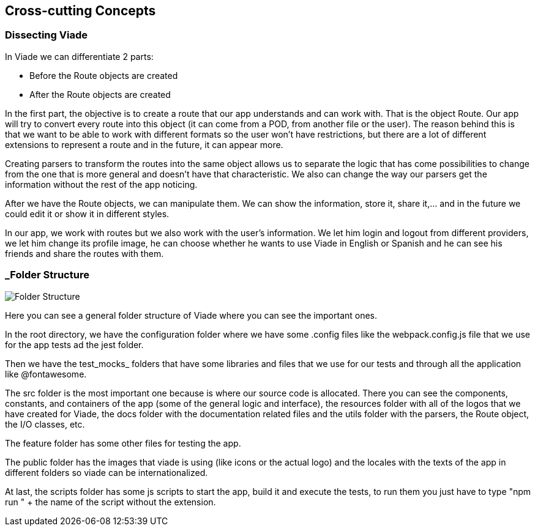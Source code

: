 [[section-concepts]]
== Cross-cutting Concepts
=== Dissecting Viade
In Viade we can differentiate 2 parts:

    * Before the Route objects are created 
    * After the Route objects are created 

In the first part, the objective is to create a route that our app understands and can work with. That is the object Route. Our app will try to convert every route into this object (it can come from a POD, from another file or the user). The reason behind this is that we want to be able to work with different formats so the user won't have restrictions, but there are a lot of different extensions to represent a route and in the future, it can appear more.

Creating parsers to transform the routes into the same object allows us to separate the logic that has come possibilities to change from the one that is more general and doesn't have that characteristic. We also can change the way our parsers get the information without the rest of the app noticing.

After we have the Route objects, we can manipulate them. We can show the information, store it, share it,... and in the future we could edit it or show it in different styles.

In our app, we work with routes but we also work with the user's information. We let him login and logout from different providers, we let him change its profile image, he can choose whether he wants to use Viade in English or Spanish and he can see his friends and share the routes with them.



=== _Folder Structure
image::08-datafolders.png[Folder Structure]

Here you can see a general folder structure of Viade where you can see the important ones.

In the root directory, we have the configuration folder where we have some .config files like the webpack.config.js file that we use for the app tests ad the jest folder.

Then we have the test_mocks_ folders that have some libraries and files that we use for our tests and through all the application like @fontawesome.

The src folder is the most important one because is where our source code is allocated. There you can see the components, constants, and containers of the app (some of the general logic and interface), the resources folder with all of the logos that we have created for Viade, the docs folder with the documentation related files and the utils folder with the parsers, the Route object, the I/O classes, etc.

The feature folder has some other files for testing the app.

The public folder has the images that viade is using (like icons or the actual logo) and the locales with the texts of the app in different folders so viade can be internationalized.

At last, the scripts folder has some js scripts to start the app, build it and execute the tests, to run them you just have to type "npm run " + the name of the script without the extension.
